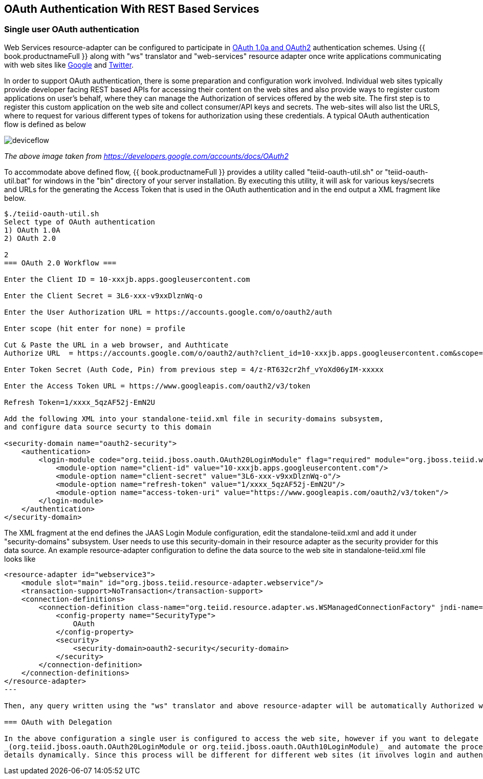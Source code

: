 
== OAuth Authentication With REST Based Services

=== Single user OAuth authentication

Web Services resource-adapter can be configured to participate in http://oauth.org[OAuth 1.0a and OAuth2] authentication schemes. Using {{ book.productnameFull }} along with "ws" translator and "web-services" resource adapter once write applications communicating with web sites like http://google.com[Google] and http://twitter.com[Twitter].

In order to support OAuth authentication, there is some preparation and configuration work involved. Individual web sites typically provide developer facing REST based APIs for accessing their content on the web sites and also provide ways to register custom applications on user’s behalf, where they can manage the Authorization of services offered by the web site. The first step is to register this custom application on the web site and collect consumer/API keys and secrets. The web-sites will also list the URLS, where to request for various different types of tokens for authorization using these credentials. A typical OAuth authentication flow is defined as below

image:images/deviceflow.png[deviceflow]

_The above image taken from https://developers.google.com/accounts/docs/OAuth2[https://developers.google.com/accounts/docs/OAuth2]_

To accommodate above defined flow, {{ book.productnameFull }} provides a utility called "teiid-oauth-util.sh" or "teiid-oauth-util.bat" for windows in the "bin" directory of your server installation. By executing this utility, it will ask for various keys/secrets and URLs for the generating the Access Token that is used in the OAuth authentication and in the end output a XML fragment like below.

----
$./teiid-oauth-util.sh 
Select type of OAuth authentication
1) OAuth 1.0A
2) OAuth 2.0

2
=== OAuth 2.0 Workflow ===

Enter the Client ID = 10-xxxjb.apps.googleusercontent.com

Enter the Client Secret = 3L6-xxx-v9xxDlznWq-o

Enter the User Authorization URL = https://accounts.google.com/o/oauth2/auth

Enter scope (hit enter for none) = profile

Cut & Paste the URL in a web browser, and Authticate
Authorize URL  = https://accounts.google.com/o/oauth2/auth?client_id=10-xxxjb.apps.googleusercontent.com&scope=profile&response_type=code&redirect_uri=urn%3Aietf%3Awg%3Aoauth%3A2.0%3Aoob&state=Auth+URL

Enter Token Secret (Auth Code, Pin) from previous step = 4/z-RT632cr2hf_vYoXd06yIM-xxxxx

Enter the Access Token URL = https://www.googleapis.com/oauth2/v3/token

Refresh Token=1/xxxx_5qzAF52j-EmN2U

Add the following XML into your standalone-teiid.xml file in security-domains subsystem,
and configure data source securty to this domain

<security-domain name="oauth2-security">  
    <authentication>  
        <login-module code="org.teiid.jboss.oauth.OAuth20LoginModule" flag="required" module="org.jboss.teiid.web.cxf">  
            <module-option name="client-id" value="10-xxxjb.apps.googleusercontent.com"/>  
            <module-option name="client-secret" value="3L6-xxx-v9xxDlznWq-o"/>  
            <module-option name="refresh-token" value="1/xxxx_5qzAF52j-EmN2U"/>  
            <module-option name="access-token-uri" value="https://www.googleapis.com/oauth2/v3/token"/>  
        </login-module>  
    </authentication>  
</security-domain> 
----

The XML fragment at the end defines the JAAS Login Module configuration, edit the standalone-teiid.xml and add it under "security-domains" subsystem. User needs to use this security-domain in their resource
adapter as the security provider for this data source. An example resource-adapter configuration to define the data source to the web site in standalone-teiid.xml file looks like

[source,xml]
----
<resource-adapter id="webservice3">
    <module slot="main" id="org.jboss.teiid.resource-adapter.webservice"/>
    <transaction-support>NoTransaction</transaction-support>
    <connection-definitions>
        <connection-definition class-name="org.teiid.resource.adapter.ws.WSManagedConnectionFactory" jndi-name="java:/googleDS" enabled="true" use-java-context="true" pool-name="teiid-ws-ds">
            <config-property name="SecurityType">
                OAuth
            </config-property>
            <security>
                <security-domain>oauth2-security</security-domain>
            </security>
        </connection-definition>
    </connection-definitions>
</resource-adapter> 
---

Then, any query written using the "ws" translator and above resource-adapter will be automatically Authorized with the target web site using OAuth, when you access a protected URL.

=== OAuth with Delegation

In the above configuration a single user is configured to access the web site, however if you want to delegate logged in user’s credential as OAuth authentication, then user needs to extend the above LoginModule
_(org.teiid.jboss.oauth.OAuth20LoginModule or org.teiid.jboss.oauth.OAuth10LoginModule)_ and automate the process defined in the "teiid-oauth-util.sh" to define the Access Token
details dynamically. Since this process will be different for different web sites (it involves login and authentication), {{ book.productnameFull }} will not be able to provide single solution. However, user can extend the login module to provide this feature much more easily since they will be working with targeted web sites.

